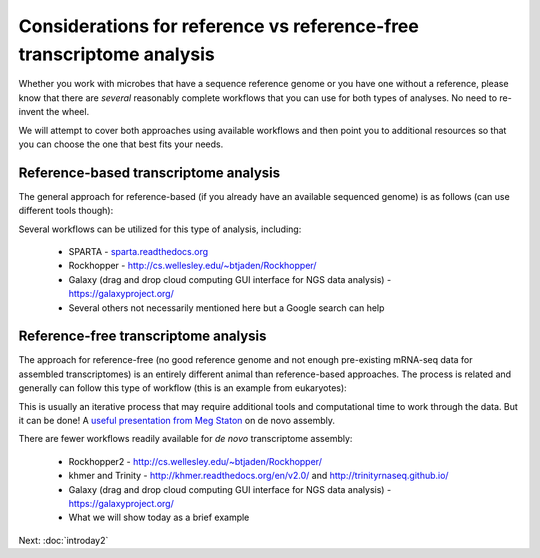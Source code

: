 .. _refvsnoref:

Considerations for reference vs reference-free transcriptome analysis
=====================================================================

Whether you work with microbes that have a sequence reference genome or you have one without
a reference, please know that there are *several* reasonably complete workflows that you can
use for both types of analyses. No need to re-invent the wheel.

We will attempt to cover both approaches using available workflows and then point you to
additional resources so that you can choose the one that best fits your needs. 

Reference-based transcriptome analysis
--------------------------------------

The general approach for reference-based (if you already have an available sequenced genome)
is as follows (can use different tools though):

.. image:: ./figures/workflowoutline.jpg
	:align: center
	:alt: Ref based workflow outline
	
Several workflows can be utilized for this type of analysis, including:

	* SPARTA - `<sparta.readthedocs.org>`__
	
	* Rockhopper - `<http://cs.wellesley.edu/~btjaden/Rockhopper/>`__
	
	* Galaxy (drag and drop cloud computing GUI interface for NGS data analysis) - `<https://galaxyproject.org/>`__
	
	* Several others not necessarily mentioned here but a Google search can help
	

Reference-free transcriptome analysis
-------------------------------------

The approach for reference-free (no good reference genome and not enough pre-existing mRNA-seq data for
assembled transcriptomes) is an entirely different animal than reference-based
approaches. The process is related and generally can follow this type of workflow (this is an example from eukaryotes):

.. image:: ./figures/nonmodel-rnaseq-pipeline.png
	:align: center
	:alt: Ref free workflow
	
This is usually an iterative process that may require additional tools and computational time
to work through the data. But it can be done! A `useful presentation from Meg Staton <http://angus.readthedocs.org/en/2014/_static/MegStaton_NGS_KBS_Staton_RNASeq.pdf>`__ on de novo assembly.
	
There are fewer workflows readily available for *de novo* transcriptome assembly:

	* Rockhopper2 - `<http://cs.wellesley.edu/~btjaden/Rockhopper/>`__
	
	* khmer and Trinity - `<http://khmer.readthedocs.org/en/v2.0/>`__ and `<http://trinityrnaseq.github.io/>`__
	
	* Galaxy (drag and drop cloud computing GUI interface for NGS data analysis) - `<https://galaxyproject.org/>`__
	
	* What we will show today as a brief example

Next: :doc:`introday2`
